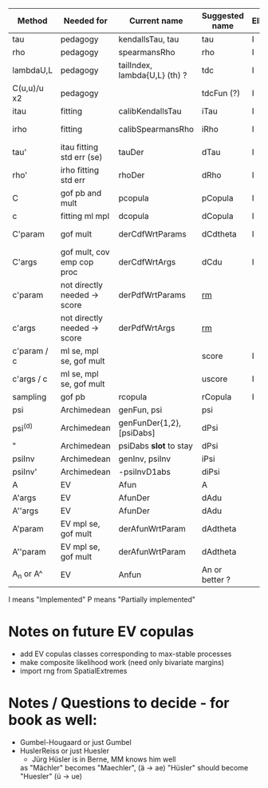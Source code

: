 | Method       | Needed for                   | Current name                  | Suggested name | Ellip | EV | archm    | ac | nAC     |
|--------------+------------------------------+-------------------------------+----------------+-------+----+----------+----+---------|
| tau          | pedagogy                     | kendallsTau, tau              | tau            | I     | I  | I        | I  |         |
| rho          | pedagogy                     | spearmansRho                  | rho            | I     | I  | I        | I  |         |
| lambdaU,L    | pedagogy                     | tailIndex, lambda{U,L} (th) ? | tdc            | I     |    |          | I  |         |
| C(u,u)/u  x2 | pedagogy                     |                               | tdcFun (?)     | I     | I  | I        | I  |         |
| itau         | fitting                      | calibKendallsTau              | iTau           | I     | I  |          | I  |         |
| irho         | fitting                      | calibSpearmansRho             | iRho           | I     | I  | I ex amh |    |         |
| tau'         | itau fitting std err (se)    | tauDer                        | dTau           | I     | I  |          |    |         |
| rho'         | irho fitting std err         | rhoDer                        | dRho           | I     | I  |          |    |         |
| C            | gof pb and mult              | pcopula                       | pCopula        | I     | I  | I        | I  |         |
| c            | fitting ml mpl               | dcopula                       | dCopula        | I     | I  | I        | I  | P(demo) |
| C'param      | gof mult                     | derCdfWrtParams               | dCdtheta       | I     |    | I ex amh |    |         |
| C'args       | gof mult, cov emp cop proc   | derCdfWrtArgs                 | dCdu           | I     |    | I ex amh | P  |         |
| c'param      | not directly needed -> score | derPdfWrtParams               | _rm_           |       |    | I ex amh |    |         |
| c'args       | not directly needed -> score | derPdfWrtArgs                 | _rm_           |       |    | I ex amh |    |         |
| c'param / c  | ml se, mpl se, gof mult      |                               | score          | I     |    |          | I  |         |
| c'args / c   | ml se, mpl se, gof mult      |                               | uscore         | I     |    |          |    |         |
| sampling     | gof pb                       | rcopula                       | rCopula        | I     |    |          | I  |         |
| psi          | Archimedean                  | genFun, psi                   | psi            |       |    | I        | P  |         |
| psi^{(d)}    | Archimedean                  | genFunDer{1,2}, [psiDabs]     | dPsi           |       |    | P        | P  |         |
| "            | Archimedean                  | psiDabs *slot* to stay        | dPsi           |       |    | P        | P  |         |
| psiInv       | Archimedean                  | genInv, psiInv                | iPsi           |       |    | I        | P  |         |
| psiInv'      | Archimedean                  | -psiInvD1abs                  | diPsi          |       |    | P        | P  |         |
| A            | EV                           | Afun                          | A              |       | I  |          |    |         |
| A'args       | EV                           | AfunDer                       | dAdu           |       | I  |          |    |         |
| A''args      | EV                           | AfunDer                       | dAdu           |       | I  |          |    |         |
| A'param      | EV mpl se, gof mult          | derAfunWrtParam               | dAdtheta       |       | ?  |          |    |         |
| A''param     | EV mpl se, gof mult          | derAfunWrtParam               | dAdtheta       |       | ?  |          |    |         |
| A_n or A^    | EV                           | Anfun                         | An or better ? |       | I  |          |    |         |

I means "Implemented"
P means "Partially implemented"

* Notes on future EV copulas
- add EV copulas classes corresponding to max-stable processes
- make composite likelihood work (need only bivariate margins)
- import rng from SpatialExtremes

* Notes / Questions to decide - for book as well:
- Gumbel-Hougaard or just Gumbel
- HuslerReiss  or just Huesler
  + Jürg Hüsler is in Berne, MM knows him well
  as "Mächler" becomes "Maechler",    (ä -> ae)
     "Hüsler" should become "Huesler" (ü -> ue)

